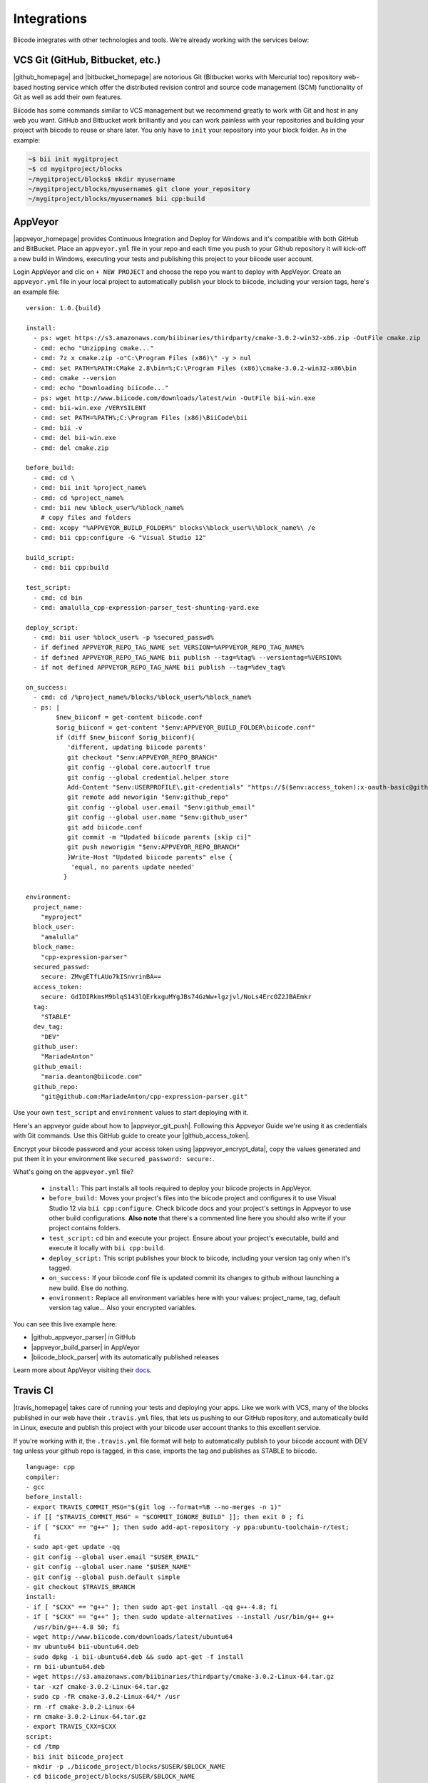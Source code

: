 .. _integration:

Integrations
============

Biicode integrates with other technologies and tools. We're already working with the services below:

.. _git_integration:

VCS Git (GitHub, Bitbucket, etc.)
---------------------------------

|github_homepage| and |bitbucket_homepage| are notorious Git (Bitbucket works with Mercurial too) repository web-based hosting service which offer the distributed revision control and source code management (SCM) functionality of Git as well as add their own features.

Biicode has some commands similar to VCS management but we recommend greatly to work with Git and host in any web you want. GitHub and Bitbucket work brilliantly and you can work painless with your repositories and building your project with biicode to reuse or share later. You only have to ``init`` your repository into your block folder. As in the example:

.. code-block:: bash

	~$ bii init mygitproject
	~$ cd mygitproject/blocks
	~/mygitproject/blocks$ mkdir myusername
	~/mygitproject/blocks/myusername$ git clone your_repository
	~/mygitproject/blocks/myusername$ bii cpp:build

.. _appveyor_integration:

AppVeyor
---------

|appveyor_homepage| provides Continuous Integration and Deploy for Windows and it's compatible with both GitHub and BitBucket. Place an ``appveyor.ymĺ`` file in your repo and each time you push to your Github repository it will kick-off a new build in Windows, executing your tests and publishing this project to your biicode user account. 

Login AppVeyor and clic on ``+ NEW PROJECT`` and choose the repo you want to deploy with AppVeyor. Create an ``appveyor.yml`` file in your local project to automatically publish your block to biicode, including your version tags, here's an example file: ::

    version: 1.0.{build}

    install:
      - ps: wget https://s3.amazonaws.com/biibinaries/thirdparty/cmake-3.0.2-win32-x86.zip -OutFile cmake.zip
      - cmd: echo "Unzipping cmake..."
      - cmd: 7z x cmake.zip -o"C:\Program Files (x86)\" -y > nul
      - cmd: set PATH=%PATH:CMake 2.8\bin=%;C:\Program Files (x86)\cmake-3.0.2-win32-x86\bin
      - cmd: cmake --version
      - cmd: echo "Downloading biicode..."
      - ps: wget http://www.biicode.com/downloads/latest/win -OutFile bii-win.exe
      - cmd: bii-win.exe /VERYSILENT
      - cmd: set PATH=%PATH%;C:\Program Files (x86)\BiiCode\bii
      - cmd: bii -v
      - cmd: del bii-win.exe
      - cmd: del cmake.zip

    before_build:
      - cmd: cd \
      - cmd: bii init %project_name%
      - cmd: cd %project_name%
      - cmd: bii new %block_user%/%block_name%
        # copy files and folders
      - cmd: xcopy "%APPVEYOR_BUILD_FOLDER%" blocks\%block_user%\%block_name%\ /e
      - cmd: bii cpp:configure -G "Visual Studio 12"

    build_script:
      - cmd: bii cpp:build

    test_script:
      - cmd: cd bin
      - cmd: amalulla_cpp-expression-parser_test-shunting-yard.exe
    
    deploy_script:
      - cmd: bii user %block_user% -p %secured_passwd%
      - if defined APPVEYOR_REPO_TAG_NAME set VERSION=%APPVEYOR_REPO_TAG_NAME%  
      - if defined APPVEYOR_REPO_TAG_NAME bii publish --tag=%tag% --versiontag=%VERSION% 
      - if not defined APPVEYOR_REPO_TAG_NAME bii publish --tag=%dev_tag% 

    on_success:
      - cmd: cd /%project_name%/blocks/%block_user%/%block_name%
      - ps: |    
            $new_biiconf = get-content biicode.conf
            $orig_biiconf = get-content "$env:APPVEYOR_BUILD_FOLDER\biicode.conf"     
            if (diff $new_biiconf $orig_biiconf){
               'different, updating biicode parents'
               git checkout "$env:APPVEYOR_REPO_BRANCH"
               git config --global core.autocrlf true
               git config --global credential.helper store 
               Add-Content "$env:USERPROFILE\.git-credentials" "https://$($env:access_token):x-oauth-basic@github.com`n"
               git remote add neworigin "$env:github_repo"
               git config --global user.email "$env:github_email"
               git config --global user.name "$env:github_user"
               git add biicode.conf
               git commit -m "Updated biicode parents [skip ci]"
               git push neworigin "$env:APPVEYOR_REPO_BRANCH"
               }Write-Host "Updated biicode parents" else {
                'equal, no parents update needed'
              }

    environment:
      project_name:
        "myproject"
      block_user:
        "amalulla"
      block_name:
        "cpp-expression-parser"
      secured_passwd:
        secure: ZMvgETfLAUo7kISnvrinBA==
      access_token:
        secure: GdIDIRkmsM9blqS143lQErkxguMYgJBs74GzWw+lgzjvl/NoLs4ErcOZ2JBAEmkr
      tag:
        "STABLE"
      dev_tag:
        "DEV"
      github_user:
        "MariadeAnton"
      github_email:
        "maria.deanton@biicode.com"
      github_repo:
        "git@github.com:MariadeAnton/cpp-expression-parser.git"

Use your own ``test_script`` and ``environment`` values to start deploying with it.

Here's an appveyor guide about how to |appveyor_git_push|. Following this Appveyor Guide we're using it as credentials with Git commands. Use this GitHub guide to create your |github_access_token|.

Encrypt your biicode password and your access token using |appveyor_encrypt_data|, copy the values generated and put them it in your  environment like ``secured_password: secure:``.

What's going on the ``appveyor.yml`` file?

   * ``install:`` This part installs all tools required to deploy your biicode projects in AppVeyor.
   * ``before_build:`` Moves your project's files into the biicode project and configures it to use Visual Studio 12 via ``bii cpp:configure``.  Check biicode docs and  your project's settings in Appveyor to use other build configurations. **Also note** that there's a commented line here you should also write if your project contains folders.
   * ``test_script:`` cd bin and execute your project. Ensure about your project's executable, build and execute it locally with  ``bii cpp:build``.
   * ``deploy_script:`` This script publishes your block to biicode, including your version tag only when it's tagged.
   * ``on_success:`` If your biicode.conf file is updated commit its changes to github without launching a new build. Else do nothing.
   * ``environment:`` Replace all environment variables here with your values: project_name, tag, default version tag value... Also your encrypted variables.

You can see this live example here:

* |github_appveyor_parser| in GitHub
* |appveyor_build_parser| in AppVeyor
* |biicode_block_parser| with its automatically published releases

Learn more about AppVeyor visiting their `docs <http://www.appveyor.com/docs>`_.

.. _travis_integration:

Travis CI
---------

|travis_homepage| takes care of running your tests and deploying your apps. Like we work with VCS, many of the blocks published in our web have their ``.travis.yml`` files, that lets us pushing to our GitHub repository, and automatically build in Linux, execute and publish this project with your biicode user account thanks to this excellent service.

If you're working with it, the ``.travis.yml`` file format will help to automatically publish to your biicode account with DEV tag unless your github repo is tagged, in this case, imports the tag and publishes as STABLE to biicode. ::


    language: cpp
    compiler:
    - gcc
    before_install:
    - export TRAVIS_COMMIT_MSG="$(git log --format=%B --no-merges -n 1)"
    - if [[ "$TRAVIS_COMMIT_MSG" = "$COMMIT_IGNORE_BUILD" ]]; then exit 0 ; fi
    - if [ "$CXX" == "g++" ]; then sudo add-apt-repository -y ppa:ubuntu-toolchain-r/test;
      fi
    - sudo apt-get update -qq
    - git config --global user.email "$USER_EMAIL"
    - git config --global user.name "$USER_NAME"
    - git config --global push.default simple
    - git checkout $TRAVIS_BRANCH
    install:
    - if [ "$CXX" == "g++" ]; then sudo apt-get install -qq g++-4.8; fi
    - if [ "$CXX" == "g++" ]; then sudo update-alternatives --install /usr/bin/g++ g++
      /usr/bin/g++-4.8 50; fi
    - wget http://www.biicode.com/downloads/latest/ubuntu64
    - mv ubuntu64 bii-ubuntu64.deb
    - sudo dpkg -i bii-ubuntu64.deb && sudo apt-get -f install
    - rm bii-ubuntu64.deb
    - wget https://s3.amazonaws.com/biibinaries/thirdparty/cmake-3.0.2-Linux-64.tar.gz
    - tar -xzf cmake-3.0.2-Linux-64.tar.gz
    - sudo cp -fR cmake-3.0.2-Linux-64/* /usr
    - rm -rf cmake-3.0.2-Linux-64
    - rm cmake-3.0.2-Linux-64.tar.gz
    - export TRAVIS_CXX=$CXX
    script:
    - cd /tmp
    - bii init biicode_project
    - mkdir -p ./biicode_project/blocks/$USER/$BLOCK_NAME
    - cd biicode_project/blocks/$USER/$BLOCK_NAME
    - shopt -s dotglob && mv $TRAVIS_BUILD_DIR/* ./
    - if [ "$CXX" == "clang++" ]; then export CXX="clang++" && bii cpp:build; fi
    - if [ "$CXX" == "g++" ];     then export CXX="g++"     && bii cpp:build; fi
    - cd /tmp/biicode_project
    ##################### CHANGE WITH YOUR CUSTOM CHECKS OR TEST EXECUTION ##################
    - ls ./bin/lasote_docker_client_example_main
    #########################################################################################
    after_success:
    - bii user $USER -p $BII_PASSWORD
    - if [[ -n $TRAVIS_TAG ]]; then bii publish -r --tag STABLE --versiontag $TRAVIS_TAG
      || echo "Ignored publish output..."; fi
    - if [[ -z $TRAVIS_TAG ]]; then bii publish -r || echo "Ignored publish output...";
      fi
    # If there are changes, commit them
    - cd /tmp/biicode_project/blocks/$USER/$BLOCK_NAME
    - git config credential.helper "store --file=.git/credentials" 
    - echo "https://${GH_TOKEN}:@github.com" > .git/credentials
    - git add -A .
    - git commit -m "$COMMIT_IGNORE_BUILD" 
    - git remote -v
    - git remote set-url origin https://github.com/$TRAVIS_REPO_SLUG.git 
    - git push
    env:
      global:
      - USER_EMAIL=lasote@gmail.com
      - USER_NAME="Luis Martinez de Bartolome"
      - COMMIT_IGNORE_BUILD="Promoted version.***travis***"
      - BLOCK_NAME=docker_client
      - USER=lasote
      # BII_PASSWORD: Biicode USER's password. > travis encrypt BII_PASSWORD=XXXXXX --add
      - secure: ENCRYPTED_BIICODE_PASSWORD_HERE
      # GH_TOKEN: Github token > travis encrypt GH_TOKEN=XXXXXX --add
      - secure: NCRYPTED_GITHUB_PASSWORD_HERE

What's going on the ``.travis.yml`` file?

    * ``language and compiler`` are totally clear (this is where you choose the language and compiler that Travis CI will use).
    * ``before_installing``, stablishes our automatic commit must be ignored and configures git to push later, on the after_success part.
    * ``install`` provides the tools necessary to test our code with BIICODE.
    * ``script``, creates, builds and runs the project and checks if the project successes.
    * ``after_success`` part is to publish your project to biicode as STABLE with VERSION_TAG if tagged in github, otherwise it publishes as DEV. Also, if your biicode.conf file is updated, this commits its changes to github without launching a new build.
    * ``env:`` replace all environment values with your own ones. Don’t delete the ***travis*** text, as it is the one needed to specify that commit should skip build, avoiding entering an endless build loop.


To learn more about Travis using C++ language, visit its `documentation <http://docs.travis-ci.com/user/languages/cpp/>`_.


.. container:: infonote

   Here's how to `automatically build and publish via Travis CI and Github  <http://blog.biicode.com/automatically-build-publish-via-travis-ci-github/>`_. You can also `deploy directly with biicode <http://docs.travis-ci.com/user/deployment/biicode/>`_. 


Koding
------

|koding_homepage| gives you the necessary environment to start developing your apps, run them, collaborate and share with the world. This amazing development tool helps you to work with a great environment everywhere, without installing or executing difficult commands, you've already all the necessary prepared in your Koding account.

If you're signed here and you wish to use biicode in your VMs, then execute:

.. code-block:: bash

	~$ wget http://apt.biicode.com/install.sh && chmod +x install.sh && ./install.sh
	~$ bii -h

Then, you'd ready to start using biicode and building all the projects you wish.

Doxygen
-------

|doxygen_homepage| is the standard tool for generating documentation from annotated C++ sources. You can download it from its |doxygen_downloads|.

   * It can generate an on-line documentation browser (in HTML) and/or an off-line reference manual (in LaTeX) from a set of documented source files. There is also support for generating output in RTF (MS-Word), PostScript, hyperlinked PDF, compressed HTML, and Unix man pages. The documentation is extracted directly from the sources, which makes it much easier to keep the documentation consistent with the source code.

   * You can configure doxygen to extract the code structure from undocumented source files. This is very useful to quickly find your way in large source distributions. Doxygen can also visualize the relations between the various elements by means of include dependency graphs, inheritance diagrams, and collaboration diagrams, which are all generated automatically.

1. Create a Doxyfile template
^^^^^^^^^^^^^^^^^^^^^^^^^^^^^

.. code-block:: bash

    ~$ cd /blocks/[USER]/[BLOCK]
    ~/blocks/[USER]/[BLOCK]$ mkdir docs
    ~/blocks/[USER]/[BLOCK]$ cd docs
    ~/blocks/[USER]/[BLOCK]/docs$ doxygen -g

2. Edit your Doxyfile
^^^^^^^^^^^^^^^^^^^^^

The minimal info that you need to change in your Doxyfile is the following tags: ::

    PROJECT_NAME           = "My Project"

    OUTPUT_DIRECTORY       = .

    INPUT                  = ../

    FILE_PATTERNS          = *.c \
                             *.cc \
                             *.cxx \
                             *.cpp \
                             *.c++ \
                             *.h \
                             *.hh \
                             *.hxx \
                             *.hpp \
                             *.h++ \

3. Genearte the Documentation
^^^^^^^^^^^^^^^^^^^^^^^^^^^^^

.. code-block:: bash

    ~/docs$ doxygen Doxyfile

    #Open the /docs/html/index.html with your web browser.

.. container:: infonote

   All the info of the previous examples have been written taking as reference a ``docs`` folder inside your ``block``.

   However, you can create your Doxyfile where you want changing the INPUT tag in your Doxyfile.

   For example, if you want to generate the docs folder in you ``project``, you need to specify ``INPUT = ../blocks/[USER]/[BLOCK_NAME]/``.

   If you need to read more info about doxygen, you can `read de official documentation. <http://www.stack.nl/~dimitri/doxygen/manual/index.html>`_

If you want to make your own main page, you can create a ``DoxygenMainpage.h`` in the docs folder with the following sections: ::

    /**
    @mainpage  TITLE_OF_YOUR_HOME_PAGE
    
    @author YOUR_USER_NAME and all the info about the author

    Description of you block

    @section TITLE

    Section info
    */

A good example is |doxygen_doxygenmainpage|:

.. image:: ../_static/img/c++/doxygen.png

.. code-block:: cpp 
    :emphasize-lines: 2,3,9,17,30

    /**
    @mainpage  libfreenect
    @author The OpenKinect Community - http://www.github.com/openkinect

    Cross-platform driver for the Microsoft Kinect Camera

    Website: http://www.openkinect.org

    @section libfreenectIntro Introduction

    libfreenect is an open source, cross platform development library for
    the Microsoft Kinect camera. It provides basic functionality to
    connect to the camera, set configuration values, retrieve (and in some
    cases decompress) images, and provides functionalty for the LED and
    Motor.

    @section libfreenectDesignOverview Design Overview

    libfreenect provides access to devices via two structs:

    - A context, which manages aspects of thread safety when using
      multiple devices on multiple threads.
    - A device, which talks to the hardware and manages transfers and configuration.

    Either or both of these structs are passed to the functions in order
    to interact with the hardware. The USB access is handled by
    libusb-1.0, which should work in a mostly non-blocking fashion across
    all platforms (see function documentation for specifics).

    @section libfreenectShouldIUseIt Should You Use libfreenect?

    The main design goal of libfreenect is to provide a simple, usable
    reference implementation of the Kinect USB protocol for access via
    non-Xbox hardware. With this in mind, the library does not contain any
    algorithms relevant to computer vision usages of the camera.

    If you are looking for machine vision algorithms, we recommend the
    OpenCV library, available at

    http://www.opencv.org

    If you are looking to use the kinect in a larger framework that may
    involve other depth sensors, we recommend the OpenNI framework,
    available at

    http://www.openni.org

    Note that libfreenect can be used as a hardware node in OpenNI.

    */

.. |doxygen_homepage| raw:: html

   <a href="http://www.stack.nl/~dimitri/doxygen/" target="_blank">Doxygen</a>

.. |doxygen_downloads| raw:: html

   <a href="http://www.stack.nl/~dimitri/doxygen/download.html" target="_blank">downloads page</a>

.. |doxygen_doxygenmainpage| raw:: html

   <a href="https://www.biicode.com/david/david/libfreenect/master/0/doc/DoxygenMainpage.h" target="_blank">libfreenect/doc/DoxygenMainpage.h</a>

.. |appveyor_homepage| raw:: html

   <a href="https://ci.appveyor.com/" target="_blank">AppVeyor</a>

.. |github_homepage| raw:: html

   <a href="https://github.com/" target="_blank">GitHub</a>

.. |bitbucket_homepage| raw:: html

   <a href="https://bitbucket.org/" target="_blank">Bitbucket</a>

.. |travis_homepage| raw:: html

   <a href="https://travis-ci.com/" target="_blank">Travis CI</a>

.. |koding_homepage| raw:: html

   <a href="https://koding.com/Home" target="_blank">Koding</a>

.. |github_appveyor_parser| raw:: html
   
   <a href="https://github.com/MariadeAnton/cpp-expression-parser" target="_blank">Forked cpp-expresion-parser repo</a>

.. |github_access_token| raw:: html
   
   <a title="github personal access token" href="https://help.github.com/articles/creating-an-access-token-for-command-line-use/" target="_blank">GitHub Personal Access Token</a>

.. |appveyor_build_parser| raw:: html

   <a title="appveyor build cpp-expression-parser" href="https://ci.appveyor.com/project/MariadeAnton/cpp-expression-parser" target="_blank">cpp-expression-parser builds</a>

.. |appveyor_encrypt_data| raw:: html

   <a title="appveyor encrypt data tool" href="https://ci.appveyor.com/tools/encrypt" target="_blank">Encrypt Data tool</a>


.. |appveyor_git_push| raw:: html

   <a title="appveyor git push from build" href="http://http://www.appveyor.com/docs/how-to/git-push" target="_blank">Git push from Appveyor Build</a>
   

.. |biicode_block_parser| raw:: html

   <a href="http://www.biicode.com/amalulla/cpp-expression-parser" target="_blank">cpp-expression parser biicode block</a> 


**Got any doubts?** `Ask in our forum <http://forum.biicode.com>`_
